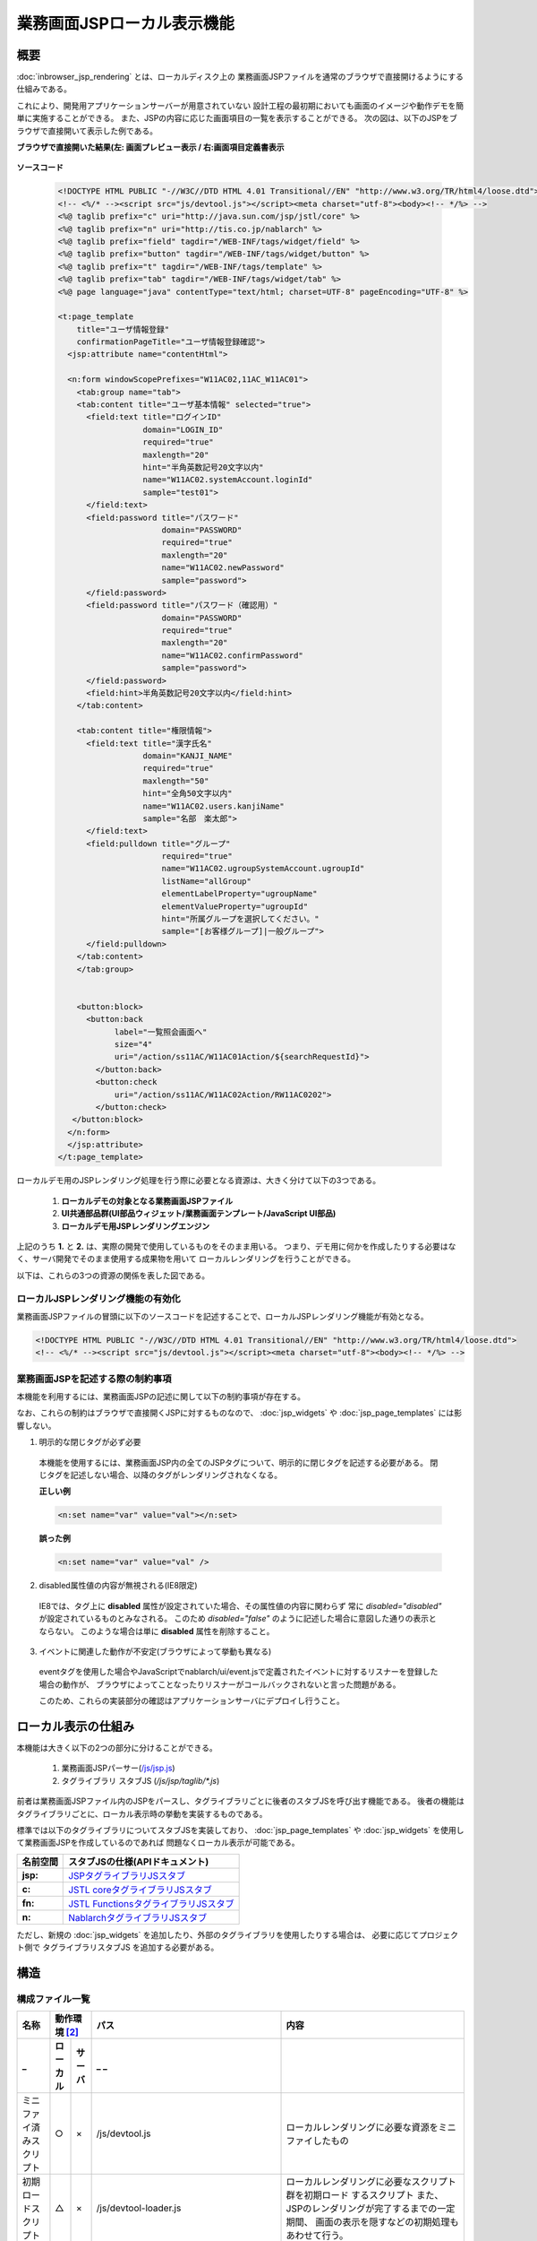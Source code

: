 =====================================
業務画面JSPローカル表示機能
=====================================

-----------------
概要
-----------------
:doc:`inbrowser_jsp_rendering` とは、ローカルディスク上の
業務画面JSPファイルを通常のブラウザで直接開けるようにする仕組みである。

これにより、開発用アプリケーションサーバーが用意されていない
設計工程の最初期においても画面のイメージや動作デモを簡単に実施することができる。
また、JSPの内容に応じた画面項目の一覧を表示することができる。
次の図は、以下のJSPをブラウザで直接開いて表示した例である。

**ブラウザで直接開いた結果(左: 画面プレビュー表示 / 右:画面項目定義書表示**

  .. figure:: ../_image/rendering_image.png
     :scale:  60
     :align: center


**ソースコード**

  .. code-block:: jsp

      <!DOCTYPE HTML PUBLIC "-//W3C//DTD HTML 4.01 Transitional//EN" "http://www.w3.org/TR/html4/loose.dtd">
      <!-- <%/* --><script src="js/devtool.js"></script><meta charset="utf-8"><body><!-- */%> -->
      <%@ taglib prefix="c" uri="http://java.sun.com/jsp/jstl/core" %>
      <%@ taglib prefix="n" uri="http://tis.co.jp/nablarch" %>
      <%@ taglib prefix="field" tagdir="/WEB-INF/tags/widget/field" %>
      <%@ taglib prefix="button" tagdir="/WEB-INF/tags/widget/button" %>
      <%@ taglib prefix="t" tagdir="/WEB-INF/tags/template" %>
      <%@ taglib prefix="tab" tagdir="/WEB-INF/tags/widget/tab" %>
      <%@ page language="java" contentType="text/html; charset=UTF-8" pageEncoding="UTF-8" %>

      <t:page_template
          title="ユーザ情報登録"
          confirmationPageTitle="ユーザ情報登録確認">
        <jsp:attribute name="contentHtml">

        <n:form windowScopePrefixes="W11AC02,11AC_W11AC01">
          <tab:group name="tab">
          <tab:content title="ユーザ基本情報" selected="true">
            <field:text title="ログインID"
                        domain="LOGIN_ID"
                        required="true"
                        maxlength="20"
                        hint="半角英数記号20文字以内"
                        name="W11AC02.systemAccount.loginId"
                        sample="test01">
            </field:text>
            <field:password title="パスワード"
                            domain="PASSWORD"
                            required="true"
                            maxlength="20"
                            name="W11AC02.newPassword"
                            sample="password">
            </field:password>
            <field:password title="パスワード（確認用）"
                            domain="PASSWORD"
                            required="true"
                            maxlength="20"
                            name="W11AC02.confirmPassword"
                            sample="password">
            </field:password>
            <field:hint>半角英数記号20文字以内</field:hint>
          </tab:content>

          <tab:content title="権限情報">
            <field:text title="漢字氏名"
                        domain="KANJI_NAME"
                        required="true"
                        maxlength="50"
                        hint="全角50文字以内"
                        name="W11AC02.users.kanjiName"
                        sample="名部　楽太郎">
            </field:text>
            <field:pulldown title="グループ"
                            required="true"
                            name="W11AC02.ugroupSystemAccount.ugroupId"
                            listName="allGroup"
                            elementLabelProperty="ugroupName"
                            elementValueProperty="ugroupId"
                            hint="所属グループを選択してください。"
                            sample="[お客様グループ]|一般グループ">
            </field:pulldown>
          </tab:content>
          </tab:group>


          <button:block>
            <button:back
                  label="一覧照会画面へ"
                  size="4"
                  uri="/action/ss11AC/W11AC01Action/${searchRequestId}">
              </button:back>
              <button:check
                  uri="/action/ss11AC/W11AC02Action/RW11AC0202">
              </button:check>
         </button:block>
        </n:form>
        </jsp:attribute>
      </t:page_template>



.. **i**

ローカルデモ用のJSPレンダリング処理を行う際に必要となる資源は、大きく分けて以下の3つである。

 1. **ローカルデモの対象となる業務画面JSPファイル**
 2. **UI共通部品群(UI部品ウィジェット/業務画面テンプレート/JavaScript UI部品)**
 3. **ローカルデモ用JSPレンダリングエンジン**

上記のうち **1.** と **2.** は、実際の開発で使用しているものをそのまま用いる。
つまり、デモ用に何かを作成したりする必要はなく、サーバ開発でそのまま使用する成果物を用いて
ローカルレンダリングを行うことができる。

以下は、これらの3つの資源の関係を表した図である。

  .. figure:: ../_image/rendering_function.png
     :scale:  80
     :align: center



ローカルJSPレンダリング機能の有効化
------------------------------------
業務画面JSPファイルの冒頭に以下のソースコードを記述することで、ローカルJSPレンダリング機能が有効となる。

.. code-block:: jsp

      <!DOCTYPE HTML PUBLIC "-//W3C//DTD HTML 4.01 Transitional//EN" "http://www.w3.org/TR/html4/loose.dtd">
      <!-- <%/* --><script src="js/devtool.js"></script><meta charset="utf-8"><body><!-- */%> -->



.. **i**

業務画面JSPを記述する際の制約事項
------------------------------------
本機能を利用するには、業務画面JSPの記述に関して以下の制約事項が存在する。

なお、これらの制約はブラウザで直接開くJSPに対するものなので、
:doc:`jsp_widgets` や :doc:`jsp_page_templates` には影響しない。

1. 明示的な閉じタグが必ず必要

  本機能を使用するには、業務画面JSP内の全てのJSPタグについて、明示的に閉じタグを記述する必要がある。
  閉じタグを記述しない場合、以降のタグがレンダリングされなくなる。

  **正しい例**

  .. code-block:: jsp

    <n:set name="var" value="val"></n:set>

  **誤った例**

  .. code-block:: jsp

    <n:set name="var" value="val" />


2. disabled属性値の内容が無視される(IE8限定)

  IE8では、タグ上に **disabled** 属性が設定されていた場合、その属性値の内容に関わらず
  常に `disabled="disabled"` が設定されているものとみなされる。
  このため `disabled="false"` のように記述した場合に意図した通りの表示とならない。
  このような場合は単に **disabled** 属性を削除すること。

.. _localrendering-limitation-eventconfirmtag:

3. イベントに関連した動作が不安定(ブラウザによって挙動も異なる)

  eventタグを使用した場合やJavaScriptでnablarch/ui/event.jsで定義されたイベントに対するリスナーを登録した場合の動作が、
  ブラウザによってことなったりリスナーがコールバックされないと言った問題がある。
  
  このため、これらの実装部分の確認はアプリケーションサーバにデプロイし行うこと。


-----------------------------------
ローカル表示の仕組み
-----------------------------------
本機能は大きく以下の2つの部分に分けることができる。

  1. 業務画面JSPパーサー(`/js/jsp.js <../../../../_static/ui_dev/yuidoc/files/nablarch-dev-ui_demo-core_ui_local_js_jsp.js.html>`_)
  2. タグライブラリ スタブJS  (`/js/jsp/taglib/*.js`)

前者は業務画面JSPファイル内のJSPをパースし、タグライブラリごとに後者のスタブJSを呼び出す機能である。
後者の機能はタグライブラリごとに、ローカル表示時の挙動を実装するものである。

標準では以下のタグライブラリについてスタブJSを実装しており、
:doc:`jsp_page_templates` や :doc:`jsp_widgets` を使用して業務画面JSPを作成しているのであれば
問題なくローカル表示が可能である。

================= ==================================================================================================================================
名前空間          スタブJSの仕様(APIドキュメント)
================= ==================================================================================================================================
**jsp:**          `JSPタグライブラリJSスタブ <../../../../_static/ui_dev/yuidoc/classes/jsp.taglib.jsp.html>`_
**c:**            `JSTL coreタグライブラリJSスタブ <../../../../_static/ui_dev/yuidoc/classes/jsp.taglib.jstl.html>`_
**fn:**           `JSTL FunctionsタグライブラリJSスタブ <../../../../_static/ui_dev/yuidoc/classes/jsp.taglib.function.html>`_
**n:**            `NablarchタグライブラリJSスタブ <../../../../_static/ui_dev/yuidoc/classes/jsp.taglib.nablarch.html>`_
================= ==================================================================================================================================

ただし、新規の :doc:`jsp_widgets` を追加したり、外部のタグライブラリを使用したりする場合は、
必要に応じてプロジェクト側で タグライブラリスタブJS を追加する必要がある。


-----------------------
構造
-----------------------

構成ファイル一覧
------------------------

============================ ======== ======= =================================== ========================================================
名称                         動作環境 [#1]_   パス                                内容
---------------------------- ---------------- ----------------------------------- --------------------------------------------------------
_                            ローカル サーバ  _                                _
============================ ======== ======= =================================== ========================================================
ミニファイ済みスクリプト     ○        ×       /js/devtool.js                      ローカルレンダリングに必要な資源をミニファイしたもの

初期ロードスクリプト         △        ×       /js/devtool-loader.js               ローカルレンダリングに必要なスクリプト群を初期ロード
                                                                                  するスクリプト
                                                                                  また、JSPのレンダリングが完了するまでの一定期間、
                                                                                  画面の表示を隠すなどの初期処理もあわせて行う。

ミニファイ対象資源一覧       ×        ×       /js/build/devtool_conf.js           プロジェクト内で使用しているタグファイルや
                                                                                  インクルードファイルなどの資源の一覧。
                                                                                  JSPローカルレンダリングではこれらの資源の内容を参照
                                                                                  するため、ミニファイ処理の事前処理として自動作成される。

ローカルデモUI               △        ×       /js/devtool/\*.js                   ローカルレンダリングに付随するUI機能。
                                                                                  主に画面項目定義の表示機能と、それを操作するためのUI
                                                                                  が含まれる。

設計書画面テンプレート       △        ×       /specsheet_template/                画面詳細設計書のExcelシートを「Webページ」として保存した
                                              SpecSheetTemplate.htm               もの。設計書ビューの表示機能では、このテンプレートを
                                                                                  使用してJSP上の設計情報を表示する。

タグ定義                     △        ×       /js/devtool/resource/               各JSPウィジェットのローカル表示及び設計書ビューの
                                              タグ定義.js                         表示を行うために必要な捕捉情報を記述する設定ファイル。
                                                                                  JSPウィジェットを追加した場合は
                                                                                  ここの定義を追加する必要がある。
                                                                                  記述書式などの詳細については
                                                                                  :doc:`./configuration_files` を参照すること。

JSPローカルレンダラ          △        ×       /js/jsp.js                          JSPのローカルレンダリングを行うメインスクリプト
                                                                                  一応、jQueryプラグインの形態をとっている。

コンテキスト変数設定         △        ×       /js/jsp/context.js                  JSPのローカルレンダリングを行う際に、参照する
                                                                                  セッション・リクエスト・ページの各コンテキスト変数
                                                                                  のダミー定義を記述する。

EL式簡易パーサ               △        ×       /js/jsp/el.js                       EL式の簡易パーサ
タグライブラリスタブ         △        ×       /js/jsp/taglib/nablarch.js |br|      各タグファイル・タグライブラリのスタブ動作を実装する
                                              /js/jsp/taglib/jstl.js |br|          スクリプト群。 **/js/jsp.js** から呼ばれる。
                                              /js/jsp/taglib/jsp.js |br|           タグライブラリの名前空間毎に別スクリプトとなっている。
                                              /js/jsp/taglib/html.js |br|
                                              /js/jsp/taglib/field.js |br|
                                              /js/jsp/taglib/button.js |br|
                                              /js/jsp/taglib/link.js |br|
                                              /js/jsp/taglib/template.js |br|
                                              /js/jsp/taglib/table.js |br|
                                              /js/jsp/taglib/column.js |br|
                                              /js/jsp/taglib/tab.js |br|
                                              /js/jsp/taglib/event.js |br|


============================ ======== ======= =================================== ========================================================

.. [#1]
  **「サーバ」:**
    実働環境にデプロイして使用するかどうか
  **「ローカル」:**
    ローカル動作時に使用するかどうか
  **○ :**
    使用する
  **△ :**
    直接は使用しないがミニファイしたファイルの一部として使用する。
  **× :**
    使用しない

.. |br| raw:: html

  <br />
